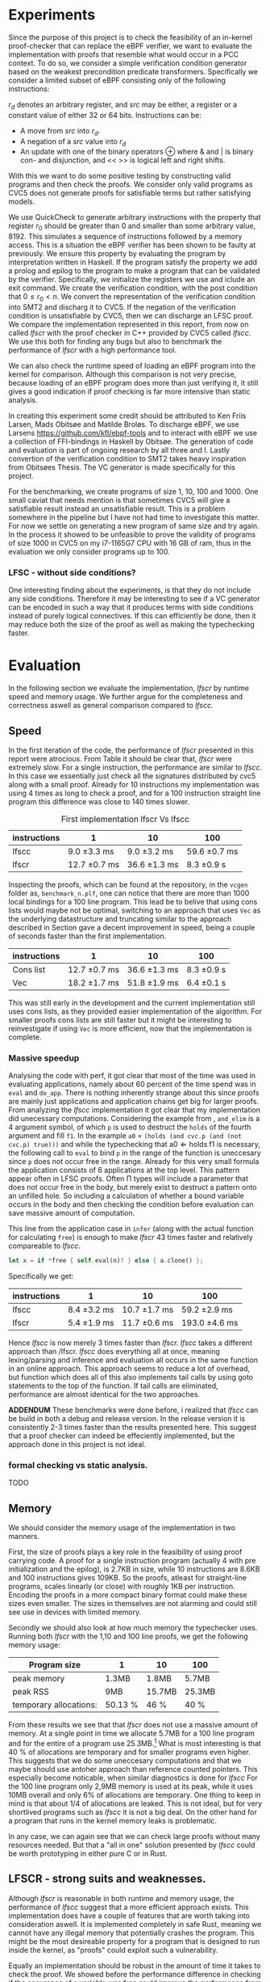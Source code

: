 * Experiments
:PROPERTIES:
:CUSTOM_ID: sec:experiments
:END:
Since the purpose of this project is to check the feasibility of an in-kernel proof-checker that can replace the eBPF verifier,
we want to evaluate the implementation with proofs that resemble what would occur in a PCC context. To do so, we consider a simple verification condition
generator based on the weakest precondition predicate transformers.
Specifically we consider a limited subset of eBPF consisting only of the following instructions:

\begin{align*}
(\text{Mov } r_d &:= src\\
(\text{Update} r_d &:= r_d \oplus src\\
(\text{Neg and assign} r_d &:= -src\\
\oplus &\in \{+, -, **, /, mod, xor, \&, |, \ll, \gg \}
\end{align*}

$r_d$ denotes an arbitrary register, and $src$ may be either, a register or a constant value of either 32 or 64 bits.
Instructions can be:
- A move from $src$ into $r_d$.
- A negation of a $src$ value into $r_d$
- An update with one of the binary operators \oplus where & and | is binary con- and disjunction, and << >> is logical left and right shifts.

With this we want to do some positive testing by constructing valid programs and then check the proofs.
We consider only valid programs as CVC5 does not generate proofs for satisfiable terms but rather satisfying models.

We use QuickCheck to generate arbitrary instructions with the property that
register $r_0$ should be greater than 0 and smaller than some arbitrary value, 8192.
This simulates a sequence of instructions followed by a memory access.
This is a situation the eBPF verifier has been shown to be faulty at previously\cite{manfred}.
We ensure this property by evaluating the program by interpretation written in Haskell.
If the program satisfy the property we add a prolog and epilog to the program to make a program that can be validated by the verifier.
Specifically, we initialize the registers we use and iclude an exit command.
We create the verification condition, with the post condition that
$0 \le r_0 < n$.
We convert the representation of the verification condition into SMT2 and discharg it to CVC5.
If the negation of the verification condition is unsatisfiable by CVC5,
then we can discharge an LFSC proof.
We compare the implementation represented in this report, from now on called /lfscr/ with the proof checker in C++ provided by CVC5 called /lfscc/. We use this both for finding any bugs but also to benchmark the performance of /lfscr/ with a high performance tool.

We can also check the runtime speed of loading an eBPF program into the kernel for comparison.
Although this comparison is not very precise, because loading of an eBPF program does more than just verifying it,
it still gives a good indication if proof checking is far more intensive than static analysis.

In creating this experiment some credit should be attributed to
Ken Friis Larsen, Mads Obitsøe and Matilde Broløs.
To discharge eBPF, we use Larsens \url{https://github.com/kfl/ebpf-tools} and to interact with eBPF we use a collection
of FFI-bindings in Haskell by Obitsøe.
The generation of code and evaluation is part of ongoing research by all three and I.
Lastly convertion of the verification condition to SMT2 takes heavy inspiration from
Obitsøes Thesis.
The VC generator is made specifically for this project.

For the benchmarking, we create programs of size 1, 10, 100 and 1000.
One small caviat that needs mention is that sometimes CVC5 will give a satisfiable result instead
an unsatisfiable result. This is a problem somewhere in the pipeline but I have not had time to investigate this matter.
For now we settle on generating a new program of same size and try again.
In the process it showed to be unfeasible to prove the validity of programs of size 1000 in CVC5 on my i7-1165G7 CPU with 16 GB of ram, thus in the evaluation we only consider programs up to 100.

*** LFSC - without side conditions?
One interesting finding about the experiments, is that they do not include any side conditions.
Therefore it may be interesting to see if a VC generator can be encoded in such a way that it produces
terms with side conditions instead of purely logical connectives. If this can efficiently be done, then
it may reduce both the size of the proof as well as making the typechecking faster.


* Evaluation
:PROPERTIES:
:CUSTOM_ID: sec:evaluation
:END:
In the following section we evaluate the implementation, /lfscr/ by runtime speed and memory usage.
We further argue for the completeness and correctness aswell as general comparison compared to /lfscc./

** Speed
In the first iteration of the code, the performance of /lfscr/ presented in this report were atrocious.
From Table \ref{tab:slow} it should be clear that, /lfscr/ were extremely slow.
For a single instruction, the performance are similar to /lfscc/. In this case we essentially just check all the signatures distributed by cvc5\cite{lfscsigs} along with a small proof.
Already for 10 instructions my implementation was using 4 times as long to check a proof, and for a 100 instruction straight line program this difference was close to 140 times slower.

#+caption: First implementation lfscr Vs lfscc
#+name: tab:slow
| instructions | 1             | 10            | 100           |
|--------------+---------------+---------------+---------------|
| lfscc        | 9.0 \pm 3.3 ms  | 9.0 \pm 3.2 ms  | 59.6 \pm 0.7 ms |
| lfscr        | 12.7 \pm 0.7 ms | 36.6 \pm 1.3 ms | 8.3 \pm 0.9 s   |

Inspecting the proofs, which can be found at the repository, in the ~vcgen~ folder as, ~benchmark_n.plf~, one can notice that there are more than 1000 local bindings for a 100 line program. This lead be to belive that using cons lists would maybe not be optimal,
switching to an approach that uses ~Vec~ as the underlying datastructure and truncating similar to the approach described in Section \ref{sec:converter} gave a decent improvement in speed, being a couple of seconds faster than the first implementation.

| instructions | 1              | 10            | 100         |
|--------------+----------------+---------------+-------------|
| Cons list    | 12.7 \pm 0.7 ms  | 36.6 \pm 1.3 ms | 8.3 \pm 0.9 s |
| Vec          | 18.2 \pm 1.7  ms | 51.8 \pm 1.9 ms | 6.4 \pm 0.1 s |

This was still early in the development and the current implementation still uses cons lists, as they provided easier implementation of the algorithm.
For smaller proofs cons lists are still faster but it might be interesting to reinvestigate if using ~Vec~ is more efficient, now that the implementation is complete.

*** Massive speedup
Analysing the code with perf, it got clear that most of the time was used in evaluating applications, namely about 60 percent of the time spend was in ~eval~ and ~do_app~. There is nothing inherently strange about this since proofs are mainly just applications and application chains get big for larger proofs.
From analyzing the /lfscc/ implementation it got clear that my implementation did unecessary computations.
Considering the example from \ref{sec:example}, ~and_elim~ is a 4 argument symbol, of which ~p~ is used to destruct the ~holds~ of the fourth argument and fill ~f1~.
In the example ~a0~ = ~(holds (and cvc.p (and (not cvc.p) true)))~ and while the typechecking that \(\text{a0} \Longleftarrow \text{holds} \; \text{f1}\) is necessary, the following call to ~eval~ to bind ~p~ in the range of the function is uneccesary since ~p~ does not occur free in the range. Already for this very small formula the application consists of 6 applications at the top level.
This pattern appear often in LFSC proofs.
Often \Pi types will include a parameter that does not occur free in the body, but merely exist to destruct a pattern onto an unfilled hole.
So including a calculation of whether a bound variable occurs in the body and then checking the condition before evaluation can save massive amount of computation.

This line from the application case in ~infer~ (along with the actual function for calculating ~free~) is enough to make /lfscr/ 43 times faster and relatively compareable to /lfscc/.
#+begin_src rust
let x = if *free { self.eval(n)? } else { a.clone() };
#+end_src
Specifically we get:

| instructions | 1            | 10            | 100            |
|--------------+--------------+---------------+----------------|
| lfscc        | 8.4 \pm 3.2 ms | 10.7 \pm 1.7 ms | 59.2 \pm 2.9 ms  |
| lfscr        | 5.4 \pm 1.9 ms | 11.7 \pm 0.6 ms | 193.0 \pm 4.6 ms |

Hence /lfscc/ is now merely 3 times faster than /lfscr./
/lfscc/ takes a different approach than /lfscr. /lfscc/ does everything all at once, meaning lexing/parsing and inference and evaluation all occurs in the same function in an online approach.
This approach seems to reduce a lot of overhead, but function which does all of this also implements tail calls by
using goto statements to the top of the function. If tail calls are eliminated, performance are almost identical for the two approaches.

*ADDENDUM*
These benchmarks were done before, i realized that /lfscc/ can be build in both a debug and release version. In the release version it is consistently 2-3 times faster than the results presented here.
This suggest that a proof checker can indeed be effeciently implemented, but the approach done in this project is not ideal.

*** formal checking vs static analysis.
TODO

** Memory
We should consider the memory usage of the implementation in two manners.

First, the size of proofs plays a key role in the feasibility of using proof carrying code.
A proof for a single instruction program (actually 4 with pre initialization and the epilog), is 2.7KB in size, while 10 instructions are 8.6KB and 100 instructions gives
109KB. So the proofs, atleast for straight-line programs, scales linearly (or close) with roughly 1KB per instruction.
Encoding the proofs in a more compact binary format could make these sizes even smaller.
The sizes in themselves are not alarming and could still see use in devices with limited memory.

Secondly we should also look at how much memory the typechecker uses.
Running both /lfscr/ with the 1,10 and 100 line proofs, we get the following memory usage:

| Program size           | 1       | 10     | 100    |
|------------------------+---------+--------+--------|
| peak memory            | 1.3MB   | 1.8MB  | 5.7MB  |
| peak RSS               | 9MB     | 15.7MB | 25.3MB |
| temporary allocations: | 50.13 % | 46 %   | 40 %   |

From these results we see that that /lfscr/ does not use a massive amount of memory. At a single point in time we allocate 5.7MB for a 100 line program and for the entire of a program use 25.3MB.\footnote{Note that this memory also include some heaptrack overhead.} What is most interesting is that 40 % of allocations are temporary and for smaller programs even higher.
This suggests that we do some uneccesary computations and that we maybe should use antoher approach than reference counted pointers.
This especially become noticable, when similar diagnostics is done for /lfscc/
For the 100 line program only 2,9MB memory is used at its peak, while it uses 10MB overall and only 6% of allocations are temporary.
One thing to keep in mind is that about 1/4 of allocations are leaked. This is not ideal, but for very shortlived programs such as /lfscc/ it is not a big deal. On the other hand for a program that runs in the kernel memory leaks is problematic.

In any case, we can again see that we can check large proofs without many resources needed.
But that a "all in one" solution presented by /lfscc/ could be worth prototyping in either pure C or in Rust.

** LFSCR - strong suits and weaknesses.
Although /lfscr/ is reasonable in both runtime and memory usage,
the performance of /lfscc/ suggest that a more efficient approach exists.
This implementation does have a couple of features that are worth taking into consideration aswell.
It is implemented completely in safe Rust, meaning we cannot have any illegal memory that potentially crashes the program.
This might be the most desireable property for a program that is designed to run inside the kernel,
as "proofs" could exploit such a vulnerability.

Equally an implementation should be robust in the amount of time it takes to check the proof.
We showed before the performance difference in checking if the occurence of a variable was free could improve the performance from by 43 times.
This immediately shows that we should also consider some sort of time limit for how long a proof must be,
since a malicious "proof" could slow down a system massively.

/lfscr/ has an additional advantage over /lfscc/ when considering the positioon in a PCC architecture. Checking the proof has not been tampered with is straight forward and already implemented unintentionally.
In its current state, the LFSC proofs discharged from CVC5 always contains the following pattern:
#+begin_src
... POTENTIAL BINDINGS ...
(# a0 (holds x)
(: (holds false)
... ACTUAL PROOF...
#+end_src
here ~x~ is the formula unsatisfied by CVC5.
Given that an in kernel VC generator construct its verification condition as a ~AlphaTerm~, then the check is nothing more than normalizing the verification condition and the ~a0~ of the proof and check for equality.


The experiment has not only provided useful insight into the performance of the implementation; it also establishes confidence that the proof checker works as expected and follow the semantics from \ref{sec:typing}.
Checking the signatures along with the generated proofs suggests that mostly all parts of the typechecker is correct. All matters of the term language is covered, and most of the side condition language is also checked.
At the moment ~markvar~ and ~if_marked~ is left incomplete.
The main reason for this is that there is currently no signatures distributed by CVC5 that include them.
The side condition language could be tested more thoroughly as only a single larger tests has been conducted by the \(P \wedge \neg P\) unsatisfiability proof from \ref{sec:example}.
Despite the example being rather small, it test a large part of the side condition language, both constant and program application, match constructs, branching and numerical functions.
One point where the implementation is inherently wrong is the usage of i32's for the representation of integers and rationals, in fact these should be unbounded integers.
This is not a problem for bitvector proofs, but only for arithmetic logics. I have however left the representation as is for now, as I have not been able to find a library that
efficiently implements ubounded integers and rationals and are compatible with the kernel requirements.

Albeit the implementation does not run in the kernel, the implementation only uses the ~core~ and ~alloc~ crate along with ~nom~, which I have been succesful in compiling and simple example of in a kernel module.
Hence there is nothing theoretical stopping us from compiling /lfscr/ into the kernel.
The major work that should be done here is to make every allocation fallible by using the ~try_new~ counter parts to ~new~ allocations, and implementation a simple ~From~ trait to easily converting allocation errors into
typechecking errors.
Hereby the ~?~ shortcut can be used, and no types should changes as they already implement ~Result~ types.

* Is PCC a good idea?
:PROPERTIES:
:CUSTOM_ID: sec:conclusion1
:END:
Even with a Rust implementation that promises memory safety and has no unexpected errors that can crash the program, the answer is not definite at this time.
It might still not be feasible to use LFSC for an in kernel proof checker as part of a larger proof carrying code architecture, since a lot of questions are still unanswered.
The eBPF verifier does a lot more than just validating instructions of a bytecode format. It check validity in memory alignment, user-rights, does program rewrites and much more.
Some of these can definitely be encoded into a proof, but others may be harder to realize. Especially user-rights can prove as a challenge, since it either requires the code producer to make the proof themselves, meaning eBPF programs are not that easily distributed over machines, or they have to be patched in some way.
Another possibility is only checking capabilities as a seperate stage before checking the proof, but this may reduce some functionality some "features" of eBPF in its current form for some users.
Thus there is still a lot more work to be done in the architectural construction of a PCC system.

Another pressing matter is that of the execution time. We have seen that proof-checking of validity of eBPF programs (atleast straight line programs) can be efficiently done, but with this implementation we are not quite there yet.
The benchmarking showed promises in a few different places. Using ~Vec~ instead of cons lists may be useful for larger proofs, and it would further be interesting to investigate if a modified version of the data layout would prove useful.
For instance, we might be able to used tagged pointers or atleast a more compact data format for ~Value~'s and ~Neutral~'s to make the program both more memory and runtime efficient.
Furthermore, the benchmarking we have done may not be entirely appropriate for determining the feasibility as we have only included straight line programs and no control flow constructs. In the end this can make proofs more complicated.

Despite all this the implementation we present is rather small and consist of only 2400 lines of code compared to 19000 in the verifier.
Bugs are hence less likely to appear.
In any case, we do not completely discard the idea of PCC in the kernel as it does show promises and with time could be a generally decent replacement for the eBPF verifier.
